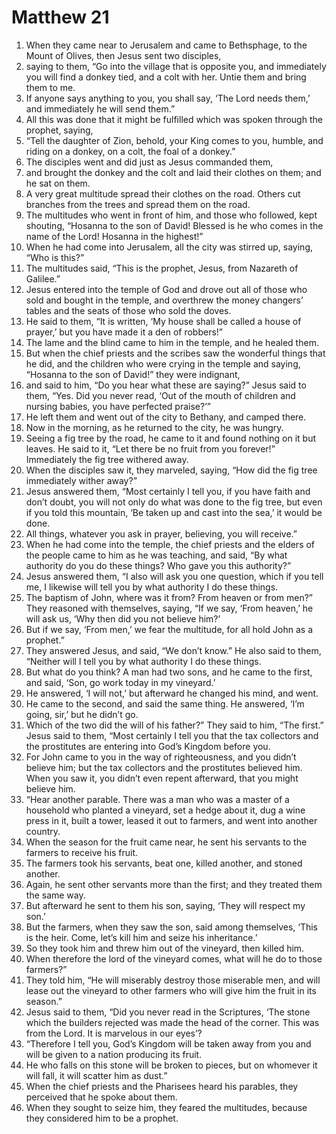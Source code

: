 ﻿
* Matthew 21
1. When they came near to Jerusalem and came to Bethsphage, to the Mount of Olives, then Jesus sent two disciples, 
2. saying to them, “Go into the village that is opposite you, and immediately you will find a donkey tied, and a colt with her. Untie them and bring them to me. 
3. If anyone says anything to you, you shall say, ‘The Lord needs them,’ and immediately he will send them.” 
4. All this was done that it might be fulfilled which was spoken through the prophet, saying, 
5. “Tell the daughter of Zion, behold, your King comes to you, humble, and riding on a donkey, on a colt, the foal of a donkey.” 
6. The disciples went and did just as Jesus commanded them, 
7. and brought the donkey and the colt and laid their clothes on them; and he sat on them. 
8. A very great multitude spread their clothes on the road. Others cut branches from the trees and spread them on the road. 
9. The multitudes who went in front of him, and those who followed, kept shouting, “Hosanna to the son of David! Blessed is he who comes in the name of the Lord! Hosanna in the highest!” 
10. When he had come into Jerusalem, all the city was stirred up, saying, “Who is this?” 
11. The multitudes said, “This is the prophet, Jesus, from Nazareth of Galilee.” 
12. Jesus entered into the temple of God and drove out all of those who sold and bought in the temple, and overthrew the money changers’ tables and the seats of those who sold the doves. 
13. He said to them, “It is written, ‘My house shall be called a house of prayer,’ but you have made it a den of robbers!” 
14. The lame and the blind came to him in the temple, and he healed them. 
15. But when the chief priests and the scribes saw the wonderful things that he did, and the children who were crying in the temple and saying, “Hosanna to the son of David!” they were indignant, 
16. and said to him, “Do you hear what these are saying?” Jesus said to them, “Yes. Did you never read, ‘Out of the mouth of children and nursing babies, you have perfected praise?’” 
17. He left them and went out of the city to Bethany, and camped there. 
18. Now in the morning, as he returned to the city, he was hungry. 
19. Seeing a fig tree by the road, he came to it and found nothing on it but leaves. He said to it, “Let there be no fruit from you forever!” Immediately the fig tree withered away. 
20. When the disciples saw it, they marveled, saying, “How did the fig tree immediately wither away?” 
21. Jesus answered them, “Most certainly I tell you, if you have faith and don’t doubt, you will not only do what was done to the fig tree, but even if you told this mountain, ‘Be taken up and cast into the sea,’ it would be done. 
22. All things, whatever you ask in prayer, believing, you will receive.” 
23. When he had come into the temple, the chief priests and the elders of the people came to him as he was teaching, and said, “By what authority do you do these things? Who gave you this authority?” 
24. Jesus answered them, “I also will ask you one question, which if you tell me, I likewise will tell you by what authority I do these things. 
25. The baptism of John, where was it from? From heaven or from men?” They reasoned with themselves, saying, “If we say, ‘From heaven,’ he will ask us, ‘Why then did you not believe him?’ 
26. But if we say, ‘From men,’ we fear the multitude, for all hold John as a prophet.” 
27. They answered Jesus, and said, “We don’t know.” He also said to them, “Neither will I tell you by what authority I do these things. 
28. But what do you think? A man had two sons, and he came to the first, and said, ‘Son, go work today in my vineyard.’ 
29. He answered, ‘I will not,’ but afterward he changed his mind, and went. 
30. He came to the second, and said the same thing. He answered, ‘I’m going, sir,’ but he didn’t go. 
31. Which of the two did the will of his father?” They said to him, “The first.” Jesus said to them, “Most certainly I tell you that the tax collectors and the prostitutes are entering into God’s Kingdom before you. 
32. For John came to you in the way of righteousness, and you didn’t believe him; but the tax collectors and the prostitutes believed him. When you saw it, you didn’t even repent afterward, that you might believe him. 
33. “Hear another parable. There was a man who was a master of a household who planted a vineyard, set a hedge about it, dug a wine press in it, built a tower, leased it out to farmers, and went into another country. 
34. When the season for the fruit came near, he sent his servants to the farmers to receive his fruit. 
35. The farmers took his servants, beat one, killed another, and stoned another. 
36. Again, he sent other servants more than the first; and they treated them the same way. 
37. But afterward he sent to them his son, saying, ‘They will respect my son.’ 
38. But the farmers, when they saw the son, said among themselves, ‘This is the heir. Come, let’s kill him and seize his inheritance.’ 
39. So they took him and threw him out of the vineyard, then killed him. 
40. When therefore the lord of the vineyard comes, what will he do to those farmers?” 
41. They told him, “He will miserably destroy those miserable men, and will lease out the vineyard to other farmers who will give him the fruit in its season.” 
42. Jesus said to them, “Did you never read in the Scriptures, ‘The stone which the builders rejected was made the head of the corner. This was from the Lord. It is marvelous in our eyes’? 
43. “Therefore I tell you, God’s Kingdom will be taken away from you and will be given to a nation producing its fruit. 
44. He who falls on this stone will be broken to pieces, but on whomever it will fall, it will scatter him as dust.” 
45. When the chief priests and the Pharisees heard his parables, they perceived that he spoke about them. 
46. When they sought to seize him, they feared the multitudes, because they considered him to be a prophet. 
